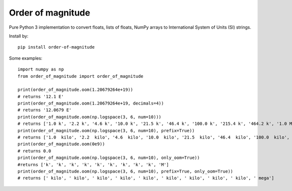 ==================
Order of magnitude
==================
Pure Python 3 implementation to convert floats, lists of floats, NumPy arrays to International System
of Units (SI) strings.

Install by::

    pip install order-of-magnitude

Some examples::

    import numpy as np
    from order_of_magnitude import order_of_magnitude

    print(order_of_magnitude.oom(1.20679264e+19))
    # returns '12.1 E'
    print(order_of_magnitude.oom(1.20679264e+19, decimals=4))
    # returns '12.0679 E'
    print(order_of_magnitude.oom(np.logspace(3, 6, num=10)))
    # returns ['1.0 k', '2.2 k', '4.6 k', '10.0 k', '21.5 k', '46.4 k', '100.0 k', '215.4 k', '464.2 k', '1.0 M']
    print(order_of_magnitude.oom(np.logspace(3, 6, num=10), prefix=True))
    # returns ['1.0  kilo', '2.2  kilo', '4.6  kilo', '10.0  kilo', '21.5  kilo', '46.4  kilo', '100.0  kilo', '215.4  kilo', '464.2  kilo', '1.0  mega']
    print(order_of_magnitude.oom(0e9))
    # returns 0.0
    print(order_of_magnitude.oom(np.logspace(3, 6, num=10), only_oom=True))
    #returns ['k', 'k', 'k', 'k', 'k', 'k', 'k', 'k', 'k', 'M']
    print(order_of_magnitude.oom(np.logspace(3, 6, num=10), prefix=True, only_oom=True))
    # returns [' kilo', ' kilo', ' kilo', ' kilo', ' kilo', ' kilo', ' kilo', ' kilo', ' kilo', ' mega']

